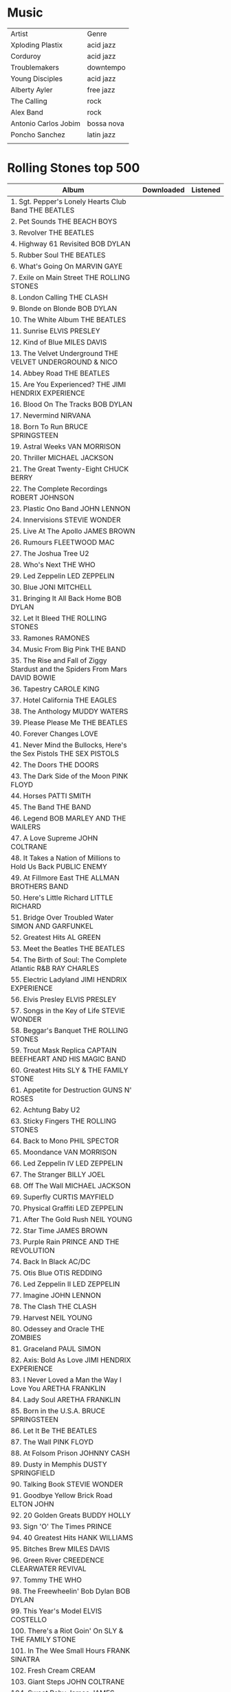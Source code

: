 * Music
| Artist               | Genre      |
| Xploding Plastix     | acid jazz  |
| Corduroy             | acid jazz  |
| Troublemakers        | downtempo  |
| Young Disciples      | acid jazz  |
| Alberty Ayler        | free jazz  |
| The Calling          | rock       |
| Alex Band            | rock       |
| Antonio Carlos Jobim | bossa nova |
| Poncho Sanchez       | latin jazz |
|                      |            |

* Rolling Stones top 500
|--------------------------------------------------------------------------------------------+------------+----------|
| Album                                                                                      | Downloaded | Listened |
|--------------------------------------------------------------------------------------------+------------+----------|
| 1. Sgt. Pepper's Lonely Hearts Club Band THE BEATLES                                       |            |          |
| 2. Pet Sounds THE BEACH BOYS                                                               |            |          |
| 3. Revolver THE BEATLES                                                                    |            |          |
| 4. Highway 61 Revisited BOB DYLAN                                                          |            |          |
| 5. Rubber Soul THE BEATLES                                                                 |            |          |
| 6. What's Going On MARVIN GAYE                                                             |            |          |
| 7. Exile on Main Street THE ROLLING STONES                                                 |            |          |
| 8. London Calling THE CLASH                                                                |            |          |
| 9. Blonde on Blonde BOB DYLAN                                                              |            |          |
| 10. The White Album THE BEATLES                                                            |            |          |
| 11. Sunrise ELVIS PRESLEY                                                                  |            |          |
| 12. Kind of Blue MILES DAVIS                                                               |            |          |
| 13. The Velvet Underground THE VELVET UNDERGROUND & NICO                                   |            |          |
| 14. Abbey Road THE BEATLES                                                                 |            |          |
| 15. Are You Experienced? THE JIMI HENDRIX EXPERIENCE                                       |            |          |
| 16. Blood On The Tracks BOB DYLAN                                                          |            |          |
| 17. Nevermind NIRVANA                                                                      |            |          |
| 18. Born To Run BRUCE SPRINGSTEEN                                                          |            |          |
| 19. Astral Weeks VAN MORRISON                                                              |            |          |
| 20. Thriller MICHAEL JACKSON                                                               |            |          |
| 21. The Great Twenty-Eight CHUCK BERRY                                                     |            |          |
| 22. The Complete Recordings ROBERT JOHNSON                                                 |            |          |
| 23. Plastic Ono Band JOHN LENNON                                                           |            |          |
| 24. Innervisions STEVIE WONDER                                                             |            |          |
| 25. Live At The Apollo JAMES BROWN                                                         |            |          |
| 26. Rumours FLEETWOOD MAC                                                                  |            |          |
| 27. The Joshua Tree U2                                                                     |            |          |
| 28. Who's Next THE WHO                                                                     |            |          |
| 29. Led Zeppelin LED ZEPPELIN                                                              |            |          |
| 30. Blue JONI MITCHELL                                                                     |            |          |
| 31. Bringing It All Back Home BOB DYLAN                                                    |            |          |
| 32. Let It Bleed THE ROLLING STONES                                                        |            |          |
| 33. Ramones RAMONES                                                                        |            |          |
| 34. Music From Big Pink THE BAND                                                           |            |          |
| 35. The Rise and Fall of Ziggy Stardust and the Spiders From Mars DAVID BOWIE              |            |          |
| 36. Tapestry CAROLE KING                                                                   |            |          |
| 37. Hotel California THE EAGLES                                                            |            |          |
| 38. The Anthology MUDDY WATERS                                                             |            |          |
| 39. Please Please Me THE BEATLES                                                           |            |          |
| 40. Forever Changes LOVE                                                                   |            |          |
| 41. Never Mind the Bullocks, Here's the Sex Pistols THE SEX PISTOLS                        |            |          |
| 42. The Doors THE DOORS                                                                    |            |          |
| 43. The Dark Side of the Moon PINK FLOYD                                                   |            |          |
| 44. Horses PATTI SMITH                                                                     |            |          |
| 45. The Band THE BAND                                                                      |            |          |
| 46. Legend BOB MARLEY AND THE WAILERS                                                      |            |          |
| 47. A Love Supreme JOHN COLTRANE                                                           |            |          |
| 48. It Takes a Nation of Millions to Hold Us Back PUBLIC ENEMY                             |            |          |
| 49. At Fillmore East THE ALLMAN BROTHERS BAND                                              |            |          |
| 50. Here's Little Richard LITTLE RICHARD                                                   |            |          |
| 51. Bridge Over Troubled Water SIMON AND GARFUNKEL                                         |            |          |
| 52. Greatest Hits AL GREEN                                                                 |            |          |
| 53. Meet the Beatles THE BEATLES                                                           |            |          |
| 54. The Birth of Soul: The Complete Atlantic R&B RAY CHARLES                               |            |          |
| 55. Electric Ladyland JIMI HENDRIX EXPERIENCE                                              |            |          |
| 56. Elvis Presley ELVIS PRESLEY                                                            |            |          |
| 57. Songs in the Key of Life STEVIE WONDER                                                 |            |          |
| 58. Beggar's Banquet THE ROLLING STONES                                                    |            |          |
| 59. Trout Mask Replica CAPTAIN BEEFHEART AND HIS MAGIC BAND                                |            |          |
| 60. Greatest Hits SLY & THE FAMILY STONE                                                   |            |          |
| 61. Appetite for Destruction GUNS N' ROSES                                                 |            |          |
| 62. Achtung Baby U2                                                                        |            |          |
| 63. Sticky Fingers THE ROLLING STONES                                                      |            |          |
| 64. Back to Mono PHIL SPECTOR                                                              |            |          |
| 65. Moondance VAN MORRISON                                                                 |            |          |
| 66. Led Zeppelin IV LED ZEPPELIN                                                           |            |          |
| 67. The Stranger BILLY JOEL                                                                |            |          |
| 68. Off The Wall MICHAEL JACKSON                                                           |            |          |
| 69. Superfly CURTIS MAYFIELD                                                               |            |          |
| 70. Physical Graffiti LED ZEPPELIN                                                         |            |          |
| 71. After The Gold Rush NEIL YOUNG                                                         |            |          |
| 72. Star Time JAMES BROWN                                                                  |            |          |
| 73. Purple Rain PRINCE AND THE REVOLUTION                                                  |            |          |
| 74. Back In Black AC/DC                                                                    |            |          |
| 75. Otis Blue OTIS REDDING                                                                 |            |          |
| 76. Led Zeppelin II LED ZEPPELIN                                                           |            |          |
| 77. Imagine JOHN LENNON                                                                    |            |          |
| 78. The Clash THE CLASH                                                                    |            |          |
| 79. Harvest NEIL YOUNG                                                                     |            |          |
| 80. Odessey and Oracle THE ZOMBIES                                                         |            |          |
| 81. Graceland PAUL SIMON                                                                   |            |          |
| 82. Axis: Bold As Love JIMI HENDRIX EXPERIENCE                                             |            |          |
| 83. I Never Loved a Man the Way I Love You ARETHA FRANKLIN                                 |            |          |
| 84. Lady Soul ARETHA FRANKLIN                                                              |            |          |
| 85. Born in the U.S.A. BRUCE SPRINGSTEEN                                                   |            |          |
| 86. Let It Be THE BEATLES                                                                  |            |          |
| 87. The Wall PINK FLOYD                                                                    |            |          |
| 88. At Folsom Prison JOHNNY CASH                                                           |            |          |
| 89. Dusty in Memphis DUSTY SPRINGFIELD                                                     |            |          |
| 90. Talking Book STEVIE WONDER                                                             |            |          |
| 91. Goodbye Yellow Brick Road ELTON JOHN                                                   |            |          |
| 92. 20 Golden Greats BUDDY HOLLY                                                           |            |          |
| 93. Sign 'O' The Times PRINCE                                                              |            |          |
| 94. 40 Greatest Hits HANK WILLIAMS                                                         |            |          |
| 95. Bitches Brew MILES DAVIS                                                               |            |          |
| 96. Green River CREEDENCE CLEARWATER REVIVAL                                               |            |          |
| 97. Tommy THE WHO                                                                          |            |          |
| 98. The Freewheelin' Bob Dylan BOB DYLAN                                                   |            |          |
| 99. This Year's Model ELVIS COSTELLO                                                       |            |          |
| 100. There's a Riot Goin' On SLY & THE FAMILY STONE                                        |            |          |
| 101. In The Wee Small Hours FRANK SINATRA                                                  |            |          |
| 102. Fresh Cream CREAM                                                                     |            |          |
| 103. Giant Steps JOHN COLTRANE                                                             |            |          |
| 104. Sweet Baby James JAMES TAYLOR                                                         |            |          |
| 105. Modern Sounds in Country and Western Music RAY CHARLES                                |            |          |
| 106. Rocket to Russia RAMONES                                                              |            |          |
| 107. Portrait of a Legend 1951-1964 SAM COOKE                                              |            |          |
| 108. Hunky Dory DAVID BOWIE                                                                |            |          |
| 109. Aftermath THE ROLLING STONES                                                          |            |          |
| 110. Loaded THE VELVET UNDERGROUND                                                         |            |          |
| 111. The Bends RADIOHEAD                                                                   |            |          |
| 112. If You Can Believe Your Eyes and Ears THE MAMAS AND THE PAPAS                         |            |          |
| 113. Court and Spark JONI MITCHELL                                                         |            |          |
| 114. Disraeli Gears CREAM                                                                  |            |          |
| 115. The Who sell Out THE WHO                                                              |            |          |
| 116. Out of Our Heads THE ROLLING STONES                                                   |            |          |
| 117. Layla and Other Assorted Love Songs DEREK AND THE DOMINOES                            |            |          |
| 118. At Last! ETTA JAMES                                                                   |            |          |
| 119. Sweetheart of the Rodeo THE BYRDS                                                     |            |          |
| 120. Stand! SLY & THE FAMILY STONE                                                         |            |          |
| 121. The Harder They Come ORIGINAL SOUNDTRACK                                              |            |          |
| 122. Raising Hell RUN DMC                                                                  |            |          |
| 123. Moby Grape MOBY GRAPE                                                                 |            |          |
| 124. Pearl JANIS JOPLIN                                                                    |            |          |
| 125. Catch a Fire BOB MARLEY AND THE WAILERS                                               |            |          |
| 126. Younger Than Yesterday THE BYRDS                                                      |            |          |
| 127. Raw Power THE STOOGES                                                                 |            |          |
| 128. Remain in Light TALKING HEADS                                                         |            |          |
| 129. Marquee Moon TELEVISION                                                               |            |          |
| 130. Paranoid BLACK SABBATH                                                                |            |          |
| 131. Saturday Night Fever ORIGINAL SOUNDTRACK                                              |            |          |
| 132. The Wild, the Innocent and the E Street Shuffle BRUCE SPRINGSTEEN                     |            |          |
| 133. Ready To Die THE NOTORIOUS B.I.G.                                                     |            |          |
| 134. Slanted and Enchanted PAVEMENT                                                        |            |          |
| 135. Greatest Hits ELTON JOHN                                                              |            |          |
| 136. Tim THE REPLACEMENTS                                                                  |            |          |
| 137. The Chronic DR. DRE                                                                   |            |          |
| 138. Rejuvuenation THE METERS                                                              |            |          |
| 139. All That You Can't Leave Behind U2                                                    |            |          |
| 140. Parallel Lines BLONDIE                                                                |            |          |
| 141. Live at the Regal B.B. KING                                                           |            |          |
| 142. A Christmas Gift for You PHIL SPECTOR                                                 |            |          |
| 143. Gris-Gris DR. JOHN                                                                    |            |          |
| 144. Straight Outta Compton N.W.A.                                                         |            |          |
| 145. Aja STEELY DAN                                                                        |            |          |
| 146. Surrealistic Pillow JEFFERSON AIRPLANE                                                |            |          |
| 147. Deja Vu CROSBY, STILLS , NASH AND YOUNG                                               |            |          |
| 148. Houses of the Holy LED ZEPPELIN                                                       |            |          |
| 149. Santana SANTANA                                                                       |            |          |
| 150. Darkness on the Edge of Town BRUCE SPRINGSTEEN                                        |            |          |
| 151. The B-52's THE B-52'S                                                                 |            |          |
| 152. The Low End Theory A TRIBE CALLED QUEST                                               |            |          |
| 153. Moanin' in the Moonlight HOWLIN' WOLF                                                 |            |          |
| 154. Pretenders THE PRETENDERS                                                             |            |          |
| 155. Paul's Boutique BEASTIE BOYS                                                          |            |          |
| 156. Closer JOY DIVISION                                                                   |            |          |
| 157. Captain Fantastic and the Brown Dirt Cowboy ELTON JOHN                                |            |          |
| 158. Alive KISS                                                                            |            |          |
| 159. Electric Warrior T.REX                                                                |            |          |
| 160. The Dock of the Bay OTIS REDDING                                                      |            |          |
| 161. OK Computer RADIOHEAD                                                                 |            |          |
| 162. 1999 PRINCE                                                                           |            |          |
| 163. Heart Like a Wheel LINDA RONSTADT                                                     |            |          |
| 164. Let's Get It On MARVIN GAYE                                                           |            |          |
| 165. Imperial Bedroom EVLIS COSTELLO AND THE ATTRACTIONS                                   |            |          |
| 166. Master of Puppets METALLICA                                                           |            |          |
| 167. My Aim Is True ELVIS COSTELLO                                                         |            |          |
| 168. Exodus BOB MARLEY AND THE WAILERS                                                     |            |          |
| 169. Live at Leeds THE WHO                                                                 |            |          |
| 170. The Notorious Byrd Brothers THE BYRDS                                                 |            |          |
| 171. Every Picture Tells a Story ROD STEWART                                               |            |          |
| 172. Something / Anything? TODD RUNDGREN                                                   |            |          |
| 173. Desire BOB DYLAN                                                                      |            |          |
| 174. Close to You THE CARPENTERS                                                           |            |          |
| 175. Rocks AEROSMITH                                                                       |            |          |
| 176. One Nation Under a Groove FUNKADELIC                                                  |            |          |
| 177. The Anthology 1961-1977 CURTIS MAYFIELD AND THE IMPRESSIONS                           |            |          |
| 178. The Definitive Collection ABBA                                                        |            |          |
| 179. The Rolling Stones, Now! THE ROLLING STONES                                           |            |          |
| 180. Natty Dread BOB MARLEY AND THE WAILERS                                                |            |          |
| 181. Fleetwood Mac FLEETWOOD MAC                                                           |            |          |
| 182. Red Headed Stranger WILLIE NELSON                                                     |            |          |
| 183. The Stooges THE STOOGES                                                               |            |          |
| 184. Fresh SLY & THE FAMILY STONE                                                          |            |          |
| 185. So PETER GABRIEL                                                                      |            |          |
| 186. Buffalo Springfield Again BUFFALO SPRINGFIELD                                         |            |          |
| 187. Happy Trails QUICKSILVER MESSENGER SERVICE                                            |            |          |
| 188. From Elvis in Memphis ELVIS PRESLEY                                                   |            |          |
| 189. Fun House THE STOOGES                                                                 |            |          |
| 190. The Gilded Palace of Sin THE FLYING BURRITO BROTHERS                                  |            |          |
| 191. Dookie GREEN DAY                                                                      |            |          |
| 192. Transformer LOU REED                                                                  |            |          |
| 193. Blues Breakers JOHN MAYALL with ERIC CLAPTON                                          |            |          |
| 194. Nuggets: Original Artyfacts From the First Psychedelic Era, 1965-1968 VARIOUS ARTISTS |            |          |
| 195. Murmur R.E.M.                                                                         |            |          |
| 196. The Best Of LITTLE WALTER                                                             |            |          |
| 197. Highway To Tell AC/DC                                                                 |            |          |
| 198. The Dowward Spiral NINE INCH NAILS                                                    |            |          |
| 199. Parsley Sage, Rosemary and Thyme SIMON AND GARFUNKEL                                  |            |          |
| 200. Bad MICHAEL JACKSON                                                                   |            |          |
| 201. Wheels of Fire CREAM                                                                  |            |          |
| 202. Dirty Mind PRINCE                                                                     |            |          |
| 203. Abraxas SANTANA                                                                       |            |          |
| 204. Tea for the Tillerman CAT STEVENS                                                     |            |          |
| 205. Ten PEARL JAM                                                                         |            |          |
| 206. Everybody Knows This Is Nowhere NEIL YOUNG with CRAZY HORSE                           |            |          |
| 207. Wish You Were Here PINK FLOYD                                                         |            |          |
| 208. Crooked Rain, Crooked Rain PAVEMENT                                                   |            |          |
| 209. Tattoo You THE ROLLING STONES                                                         |            |          |
| 210. Proud Mary: The Best of IKE and TINA TURNER                                           |            |          |
| 211. New York Dolls NEW YORK DOLLS                                                         |            |          |
| 212. Bo Diddley / Go Bo Diddley BO DIDDLEY                                                 |            |          |
| 213. Two Steps From The Blues BOBBY BLAND                                                  |            |          |
| 214. The Queen Is Dead THE SMITHS                                                          |            |          |
| 215. Licensed to Ill BEASTIE BOYS                                                          |            |          |
| 216. Look-Ka Py Py THE METERS                                                              |            |          |
| 217. Loveless MY BLOODY VALENTINE                                                          |            |          |
| 218. New Orleans Piano PROFESSOR LONGHAIR                                                  |            |          |
| 219. War U2                                                                                |            |          |
| 220. The Neil Diamond Collection NEIL DIAMOND                                              |            |          |
| 221. Nebraska BRUCE SPRINGSTEEN                                                            |            |          |
| 222. Doolittle PIXIES                                                                      |            |          |
| 223. Paid In Full ERIC B. & RAKIM                                                          |            |          |
| 224. Toys in the Attic AEROSMITH                                                           |            |          |
| 225. Nick of Time BONNIE RAITT                                                             |            |          |
| 226. A Night at the Opera QUEEN                                                            |            |          |
| 227. The Kink Kronikles THE KINKS                                                          |            |          |
| 228. Mr. Tambourine Man THE BYRDS                                                          |            |          |
| 229. Bookends SIMON AND GARFUNKEL                                                          |            |          |
| 230. The Ultimate Collection PATSY CLINE                                                   |            |          |
| 231. Mr. Excitement! JACKIE WILSON                                                         |            |          |
| 232. The Who Sings My Generation THE WHO                                                   |            |          |
| 233. Howlin' Wolf HOWLIN" WOLF                                                             |            |          |
| 234. Like a Prayer MADONNA                                                                 |            |          |
| 235. Can't Buy a Thrill STEELY DAN                                                         |            |          |
| 236. Let It Be THE REPLACEMENTS                                                            |            |          |
| 237. Run-DMC Run-DMC                                                                       |            |          |
| 238. Black Sabbath BLACK SABBATH                                                           |            |          |
| 239. All Killer, NO Filler! JERRY LEE LEWIS                                                |            |          |
| 240. Freak Out! THE MOTHERS OF INVENTION                                                   |            |          |
| 241. Live Dead GRATEFUL DEAD                                                               |            |          |
| 242. Bryter Layter NICK DRAKE                                                              |            |          |
| 243. The Shape of Jazz to Come ORNETTE COLEMAN                                             |            |          |
| 244. Automatic for the People R.E.M.                                                       |            |          |
| 245. Reasonable Doubt JAY-Z                                                                |            |          |
| 246. Low DAVID BOWIE                                                                       |            |          |
| 247. The River BRUCE SPRINGSTEEN                                                           |            |          |
| 248. Dictionary of Soul OTIS REDDING                                                       |            |          |
| 249. Metallica METALLICA                                                                   |            |          |
| 250. Trans-Europe Express KRAFTWERK                                                        |            |          |
| 251. Whitney Houston WHITNEY HOUSTON                                                       |            |          |
| 252. The Village Green Preservation Society THE KINKS                                      |            |          |
| 253. The Velvet Rope JANET JACKSON                                                         |            |          |
| 254. Stadust WILLIE NELSON                                                                 |            |          |
| 255. American Beauty GRATEFUL DEAD                                                         |            |          |
| 256. Crosby Stills and Nash CROSBY, STILLS AND NASH                                        |            |          |
| 257. Buena Vista Social Club BUENA VISTA SOCIAL CLUB                                       |            |          |
| 258. Tracy Chapman TRACY CHAPMAN                                                           |            |          |
| 259. Workingman's Dead GRATEFUL DEAD                                                       |            |          |
| 260. The Genius of RAY CHARLES                                                             |            |          |
| 261. Child is Father to the Man BLOOD, SWEAT AND TEARS                                     |            |          |
| 262. Cosmo's Factory CREEDENCE CLEARWATER REVIVAL                                          |            |          |
| 263. Quadrophenia THE WHO                                                                  |            |          |
| 264. There Goes Rhymin' Simon PAUL SIMON                                                   |            |          |
| 265. Psycho Candy THE JESUS AND MARY CHAIN                                                 |            |          |
| 266. Some Girls THE ROLLING STONES                                                         |            |          |
| 267. The Beach Boys Today! THE BEACH BOYS                                                  |            |          |
| 268. Going to a Go-Go SMOKEY ROBINSON/THE MIRACLES                                         |            |          |
| 269. Nightbirds LABELLE                                                                    |            |          |
| 270. The Slim Shady LP EMINEM                                                              |            |          |
| 271. Mothership Connection PARLIAMENT                                                      |            |          |
| 272. Rhythm Nation 1814 JANET JACKSON                                                      |            |          |
| 273. Anthology of American Folk Music HARRY SMITH, ED.                                     |            |          |
| 274. Aladdin Sane DAVID BOWIE                                                              |            |          |
| 275. The Immaculate Collection MADONNA                                                     |            |          |
| 276. My Life MARY J. BLIGE                                                                 |            |          |
| 277. Folk Singer MUDDY WATERS                                                              |            |          |
| 278. Can't Get Enough BARRY WHITE                                                          |            |          |
| 279. The Cars THE CARS                                                                     |            |          |
| 280. Five Leaves Left NICK DRAKE                                                           |            |          |
| 281. Music of My Mind STEVIE WONDER                                                        |            |          |
| 282. I'm Still in Love With You AL GREEN                                                   |            |          |
| 283. Los Angeles X                                                                         |            |          |
| 284. Anthem of the Sun GRATEFUL DEAD                                                       |            |          |
| 285. Something Else By THE KINKS                                                           |            |          |
| 286. Call Me AL GREEN                                                                      |            |          |
| 287. Talking Heads: 77 TALKING HEADS                                                       |            |          |
| 288. The Basement Tapes BOB DYLAN AND THE BAND                                             |            |          |
| 289. White Light / White Heat THE VELVET UNDERGROUND                                       |            |          |
| 290. Kick Out the Jams MC5                                                                 |            |          |
| 291. Meat is Murder THE SMITHS                                                             |            |          |
| 292. We're Only in It for the Money THE MOTHERS OF INVENTION                               |            |          |
| 293. Weezer (The Blue Album) WEEZER                                                        |            |          |
| 294. Master of Reality BLACK SABBATH                                                       |            |          |
| 295. Coat of Many Colors DOLLY PARTON                                                      |            |          |
| 296. Fear of a Black Planet PUBLIC ENEMY                                                   |            |          |
| 297. John Wesley Harding BOB DYLAN                                                         |            |          |
| 298. The Marshall Mathers LP EMINEM                                                        |            |          |
| 299. Grace JEFF BUCKLEY                                                                    |            |          |
| 300. Car Wheels on a Gravel Road LUCINDA WILLIAMS                                          |            |          |
| 301. Odelay BECK                                                                           |            |          |
| 302. Songs for Swingin' Lovers FRANK SINATRA                                               |            |          |
| 303. Avalon ROXY MUSIC                                                                     |            |          |
| 304. The Sun Records Collection VARIOUS ARTISTS                                            |            |          |
| 305. Nothing's Shocking JANE'S ADDICTION                                                   |            |          |
| 306. BloodSugarSexMagik RED HOT CHILI PEPPERS                                              |            |          |
| 307. MTV Unplugged in New York NIRVANA                                                     |            |          |
| 308. The Miseducation of LAURYN HILL                                                       |            |          |
| 309. Damn The Torpedoes TOM PETTY & THE HEARTBREAKERS                                      |            |          |
| 310. The Velvet Underground THE VELVET UNDERGROUND                                         |            |          |
| 311. Surfer Rosa PIXIES                                                                    |            |          |
| 312. Rock Steady NO DOUBT                                                                  |            |          |
| 313. The Eminem Show EMINEM                                                                |            |          |
| 314. Back Stabbers THE O'JAYS                                                              |            |          |
| 315. Burnin' THE WAILERS                                                                   |            |          |
| 316. Pink Moon NICK DRAKE                                                                  |            |          |
| 317. Sail Away RANDY NEWMAN                                                                |            |          |
| 318. Ghost in the Machine THE POLICE                                                       |            |          |
| 319. Station to Station DAVID BOWIE                                                        |            |          |
| 320. The Very Best of LINDA RONSTADT                                                       |            |          |
| 321. Slowhand ERIC CLAPTON                                                                 |            |          |
| 322. Disintegration THE CURE                                                               |            |          |
| 323. Jagged Little Pill ALANIS MORISSETTE                                                  |            |          |
| 324. Exile in Guyville LIZ PHAIR                                                           |            |          |
| 325. Daydream Nation SONIC YOUTH                                                           |            |          |
| 326. In The Jungle Groove JAMES BROWN                                                      |            |          |
| 327. Tonight's The Night NEIL YOUNG                                                        |            |          |
| 328. Help! THE BEATLES                                                                     |            |          |
| 329. Shoot Out the Lights RICHARD AND LINDA THOMPSON                                       |            |          |
| 330. Wild Gift X                                                                           |            |          |
| 331. Squeezing Out Sparks GRAHAM PARKER                                                    |            |          |
| 332. Superunknown SOUNDGARDEN                                                              |            |          |
| 333. Aqualung JETHRO TULL                                                                  |            |          |
| 334. Cheap Thrills BIG BROTHER & HOLDING COMPANY                                           |            |          |
| 335. The Heart of Saturday Night TOM WAITS                                                 |            |          |
| 336. Damaged BLACK FLAG                                                                    |            |          |
| 337. Play MOBY                                                                             |            |          |
| 338. Violator DEPECHE MODE                                                                 |            |          |
| 339. Bat Out of Hell MEAT LOAF                                                             |            |          |
| 340. Berlin LOU REED                                                                       |            |          |
| 341. Stop Making Sense TALKING HEADS                                                       |            |          |
| 342. 3 Feet High and Rising DE LA SOUL                                                     |            |          |
| 343. The Piper at the Gates of Dawn PINK FLOYD                                             |            |          |
| 344. At Newport 1960 MUDDY WATERS                                                          |            |          |
| 345. Roger the Engineer THE YARDBIRDS                                                      |            |          |
| 346. Rust Never Sleeps NEIL YOUNG AND CRAZY HORSE                                          |            |          |
| 347. Brothers in Arms DIRE STRAITS                                                         |            |          |
| 348. 52nd Street BILLY JOEL                                                                |            |          |
| 349. Having a Rave Up with THE YARDBIRDS                                                   |            |          |
| 350. 12 Songs RANDY NEWMAN                                                                 |            |          |
| 351. Between the Buttons THE ROLLING STONES                                                |            |          |
| 352. Sketches of Spain MILES DAVIS                                                         |            |          |
| 353. Honky Chateau ELTON JOHN                                                              |            |          |
| 354. Singles Going Steady THE BUZZCOCKS                                                    |            |          |
| 355. Stankonia OUTKAST                                                                     |            |          |
| 356. Siamese Dream THE SMASHING PUMPKINS                                                   |            |          |
| 357. Substance NEW ORDER                                                                   |            |          |
| 358. L.A. Woman THE DOORS                                                                  |            |          |
| 359. Ray of Light MADONNA                                                                  |            |          |
| 360. American Recordings JOHNNY CASH                                                       |            |          |
| 361. Louder Than Bombs THE SMITHS                                                          |            |          |
| 362. Mott the Hoople MOTT                                                                  |            |          |
| 363. Is This It THE STROKES                                                                |            |          |
| 364. Rage Against the Machine RAGE AGAINST THE MACHINE                                     |            |          |
| 365. Regatta de Blanc THE POLICE                                                           |            |          |
| 366. Volunteers JEFFERSON AIRPLANE                                                         |            |          |
| 367. Siren ROXY MUSIC                                                                      |            |          |
| 368. Late for the Sky JACKSON BROWNE                                                       |            |          |
| 369. Post BJORK                                                                            |            |          |
| 370. The Eagles THE EAGLES                                                                 |            |          |
| 371. The Ultimate Collection 1948-1990 JOHN LEE HOOKER                                     |            |          |
| 372. (What's the Story) Morning Glory? OASIS                                               |            |          |
| 373. CrazySexyCool TLC                                                                     |            |          |
| 374. Funky Kingston TOOTS AND THE MAYTALS                                                  |            |          |
| 375. Greetings from Asbury Park BRUCE SPRINGSTEEN                                          |            |          |
| 376. Sunflower THE BEACH BOYS                                                              |            |          |
| 377. Modern Lovers MODERN LOVERS                                                           |            |          |
| 378. More Songs About Buildings and Food TALKING HEADS                                     |            |          |
| 379. A Quick One (Happy Jack) THE WHO                                                      |            |          |
| 380. Pyromania DEF LEPPARD                                                                 |            |          |
| 381. Pretzel Logic STEELY DAN                                                              |            |          |
| 382. Enter the Wu-Tang: 36 Chambers WU-TANG CLAN                                           |            |          |
| 383. Country Life ROXY MUSIC                                                               |            |          |
| 384. A Hard Day's Night THE BEATLES                                                        |            |          |
| 385. The End of the Innocence DON HENLEY                                                   |            |          |
| 386. Elephant THE WHITE STRIPES                                                            |            |          |
| 387. The Pretender JACKSON BROWNE                                                          |            |          |
| 388. Willy and the Poor Boys CREEDENCE CLEARWATER REVIVAL                                  |            |          |
| 389. Good Old Boys RANDY NEWMAN                                                            |            |          |
| 390. For Your Pleasure ROXY MUSIC                                                          |            |          |
| 391. Blue Lines MASSIVE ATTACK                                                             |            |          |
| 392. Eliminator ZZ TOP                                                                     |            |          |
| 393. Rain Dogs TOM WAITS                                                                   |            |          |
| 394. Anthology THE TEMPTATIONS                                                             |            |          |
| 395. Californication RED HOT CHILI PEPPERS                                                 |            |          |
| 396. Illmatic NAS                                                                          |            |          |
| 397. (Pronounced Leh-nerd Skin-Nerd) LYNYRD SKYNYRD                                        |            |          |
| 398. Dr. John's Gumbo DR. JOHN                                                             |            |          |
| 399. Radio City BIG STAR                                                                   |            |          |
| 400. Sandinista! THE CLASH                                                                 |            |          |
| 401. Rid of Me PJ HARVEY                                                                   |            |          |
| 402. I Do Not Want What I Haven't Got SINEAD O'CONNOR                                      |            |          |
| 403. Strange Days THE DOORS                                                                |            |          |
| 404. Time Out of Mind BOB DYLAN                                                            |            |          |
| 405. 461 Ocean Boulevard ERIC CLAPTON                                                      |            |          |
| 406. Pink Flag WIRE                                                                        |            |          |
| 407. Double Nickels on the Dime MINUTEMEN                                                  |            |          |
| 408. Mezzanine MASSIVE ATTACK                                                              |            |          |
| 409. Beauty and the Beat THE GO-GO's                                                       |            |          |
| 410. Van Halen VAN HALEN                                                                   |            |          |
| 411. Mule Variations TOM WAITS                                                             |            |          |
| 412. Boy U2                                                                                |            |          |
| 413. Band on the Run WINGS                                                                 |            |          |
| 414. Dummy PORTISHEAD                                                                      |            |          |
| 415. The "Chirping" Crickets BUDDY HOLLY & CRICKETS                                        |            |          |
| 416. The Best of the Girl Groups Vol. 1 & 2 VARIOUS ARTISTS                                |            |          |
| 417. Changesone DAVID BOWIE                                                                |            |          |
| 418. The Battle of Los Angelos RAGE AGAINST THE MACHINE                                    |            |          |
| 419. Presenting the Fabulous Ronettes THE RONETTES                                         |            |          |
| 420. Kid A RADIOHEAD                                                                       |            |          |
| 421. Grievous Angel GRAM PARSONS                                                           |            |          |
| 422. At Budakan CHEAP TRICK                                                                |            |          |
| 423. Anthology DIANA ROSS AND THE SUPREMES                                                 |            |          |
| 424. Sleepless PETER WOLF                                                                  |            |          |
| 425. Another Green World BRIAN ENO                                                         |            |          |
| 426. Outlandos d'Amour THE POLICE                                                          |            |          |
| 427. To Bring You My Love PJ HARVEY                                                        |            |          |
| 428. Here Come the Warm Jets BRIAN ENO                                                     |            |          |
| 429. All Things Must Pass GEORGE HARRISON                                                  |            |          |
| 430. #1 Record BIG STAR                                                                    |            |          |
| 431. In Utero NIRVANA                                                                      |            |          |
| 432. Sea Change BECK                                                                       |            |          |
| 433. Tragic Kingdom NO DOUBT                                                               |            |          |
| 434. Boys Don't Cry THE CURE                                                               |            |          |
| 435. Live at the Harlem Square Club, 1963 SAM COOKE                                        |            |          |
| 436. Criminal Minded BOOGIE DOWN PRODUCTIONS                                               |            |          |
| 437. Rum, Sodomy and the Lash THE POGUES                                                   |            |          |
| 438. Suicide SUICIDE                                                                       |            |          |
| 439. Q: Are We Not Men? A:We Are Devo! DEVO                                                |            |          |
| 440. In Color CHEAP TRICK                                                                  |            |          |
| 441. The World Is a Ghetto WAR                                                             |            |          |
| 442. Fly Like an Eagle STEVE MILLER BAND                                                   |            |          |
| 443. Back in the USA MC5                                                                   |            |          |
| 444. Music MADONNA                                                                         |            |          |
| 445. Ritual de lo Habitual JANE'S ADDICTION                                                |            |          |
| 446. Getz / Gilberto STAN GETZ                                                             |            |          |
| 447. Synchronicity THE POLICE                                                              |            |          |
| 448. Third/Sister Lovers BIG STAR                                                          |            |          |
| 449. For Everyman JACKSON BROWNE                                                           |            |          |
| 450. John Prine JOHN PRINE                                                                 |            |          |
| 451. Strictly Business EPMD                                                                |            |          |
| 452. Love It to Death ALICE COOPER                                                         |            |          |
| 453. How Will the Wolf Survive? LOS LOBOS                                                  |            |          |
| 454. Here, My Dear MARVIN GAYE                                                             |            |          |
| 455. Tumbleweed Connection ELTON JOHN                                                      |            |          |
| 456. The Blueprint JAY-Z                                                                   |            |          |
| 457. Golden Hits THE DRIFTERS                                                              |            |          |
| 458. Live Through This HOLE                                                                |            |          |
| 459. Love and Theft BOB DYLAN                                                              |            |          |
| 460. Elton John ELTON JOHN                                                                 |            |          |
| 461. Metal Box PUBLIC IMAGE LTD.                                                           |            |          |
| 462. Document R.E.M.                                                                       |            |          |
| 463. Heaven Up Here ECHO & THE BUNNYMEN                                                    |            |          |
| 464. Hysteria DEF LEPPARD                                                                  |            |          |
| 465. A Rush of Blood to the Head COLDPLAY                                                  |            |          |
| 466. Live in Europe OTIS REDDING                                                           |            |          |
| 467. Tunnel of Love BRUCE SPRINGSTEEN                                                      |            |          |
| 468. The Paul Butterfield Blues Band THE PAUL BUTTERFIELD BLUES BAND                       |            |          |
| 469. The Score THE FUGEES                                                                  |            |          |
| 470. Radio LL COOL J                                                                       |            |          |
| 471. I Want to See the Bright Lights Tonight RICHARD AND LINDA THOMPSON                    |            |          |
| 472. Faith GEORGE MICHAEL                                                                  |            |          |
| 473. The Smiths THE SMITHS                                                                 |            |          |
| 474. Armed Forces ELVIS COSTELLO AND THE ATTRACTIONS                                       |            |          |
| 475. Life After Death THE NOTORIOUS B.I.G.                                                 |            |          |
| 476. Branded Man MERLE HAGGARD                                                             |            |          |
| 477. All-Time Greatest Hits LORETTA LYNN                                                   |            |          |
| 478. Maggot Brain FUNKADELIC                                                               |            |          |
| 479. Mellon Collie and the Infinite Sadness THE SMASHING PUMPKINS                          |            |          |
| 480. Voodoo D'ANGELO                                                                       |            |          |
| 481. Guitar Town STEVE EARLE                                                               |            |          |
| 482. Entertainment GANG OF FOUR                                                            |            |          |
| 483. All The Young Dudes MOTT THE HOOPLE                                                   |            |          |
| 484. Vitalogy PEARL JAM                                                                    |            |          |
| 485. That's the Way of the World EARTH, WIND AND FIRE                                      |            |          |
| 486. She's So Unusual CYNDI LAUPER                                                         |            |          |
| 487. New Day Rising HUSKER DU                                                              | Y          |          |
| 488. Destroyer KISS                                                                        | Y          |          |
| 489. Yo! Bum Rush the Show PUBLIC ENEMY                                                    | Y          |          |
| 490. Tres Hombres ZZ TOP                                                                   | Y          |          |
| 491. Born Under a Bad Sign ALBERT KING                                                     |            |          |
| 492. Touch EURYTHMICS                                                                      |            |          |
| 493. Yankee Hotel Foxtrot WILCO                                                            | Y          |          |
| 494. Boz Scaggs BOZ SCAGGS                                                                 |            |          |
| 495. New Boots and Panties!! IAN DURY AND THE BLOCKHEADS                                   | Y          |          |
| 496. Give It Up BONNIE RAITT                                                               |            |          |
| 497. The Stone Roses THE STONE ROSES                                                       |            |          |
| 498. Head Hunters HERBIE HANCOCK                                                           | Y          |          |
| 499. Live at Cook County Jail B.B. KING                                                    |            |          |
| 500. Aquemini OUTKAST                                                                      | Y          |          |
